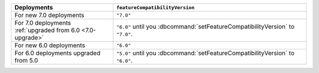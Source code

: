 .. list-table::
   :header-rows: 1
   :widths: 38 72

   * - Deployments
     - ``featureCompatibilityVersion``

   * - For new 7.0 deployments
     - ``"7.0"``

   * - For 7.0 deployments :ref:`upgraded from 6.0 <7.0-upgrade>`
     
     - ``"6.0"`` until you :dbcommand:`setFeatureCompatibilityVersion` to ``"7.0"``. 
   
   * - For new 6.0 deployments
     - ``"6.0"``

   * - For 6.0 deployments upgraded from 5.0
     
     - ``"5.0"`` until you :dbcommand:`setFeatureCompatibilityVersion` to ``"6.0"``. 
